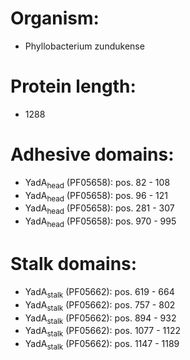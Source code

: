 * Organism:
- Phyllobacterium zundukense
* Protein length:
- 1288
* Adhesive domains:
- YadA_head (PF05658): pos. 82 - 108
- YadA_head (PF05658): pos. 96 - 121
- YadA_head (PF05658): pos. 281 - 307
- YadA_head (PF05658): pos. 970 - 995
* Stalk domains:
- YadA_stalk (PF05662): pos. 619 - 664
- YadA_stalk (PF05662): pos. 757 - 802
- YadA_stalk (PF05662): pos. 894 - 932
- YadA_stalk (PF05662): pos. 1077 - 1122
- YadA_stalk (PF05662): pos. 1147 - 1189

